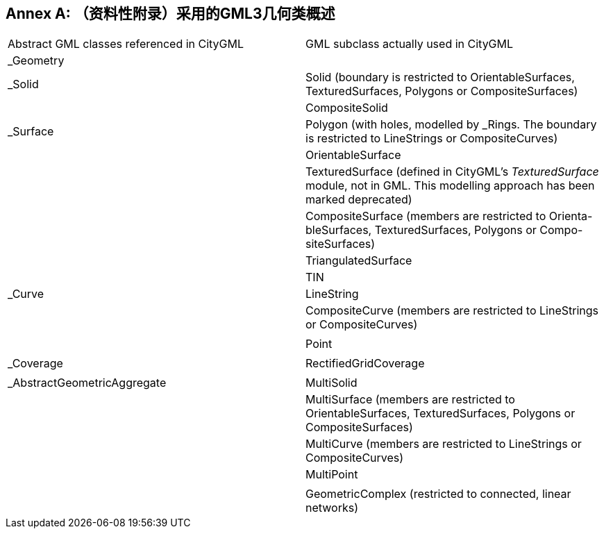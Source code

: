 [appendix]
:appendix-caption: Annex
== （资料性附录）采用的GML3几何类概述

|===
| Abstract GML classes referenced in CityGML  | GML subclass actually used in CityGML                                                                  
| _Geometry        |                                                                                                        
| _Solid           |Solid (boundary is restricted to OrientableSurfaces, TexturedSurfaces, Polygons or CompositeSurfaces)  
|                  |CompositeSolid                                                                                                       
| _Surface         | Polygon (with holes, modelled by _Rings. The boundary is restricted to LineStrings or CompositeCurves) 
|                  |OrientableSurface                                                                                                       
|                  |TexturedSurface (defined in CityGML’s __TexturedSurface__ module, not in GML. This modelling approach has been marked deprecated) 
|                  |CompositeSurface (members are restricted to Orienta- bleSurfaces, TexturedSurfaces, Polygons or Compo- siteSurfaces)                                                                                                        
|                  |TriangulatedSurface                                                                                                                                                         
|                  |TIN                                                                                                                              
| _Curve           | LineString                                                                                             
|                  |CompositeCurve (members are restricted to LineStrings or CompositeCurves)
|                  |                                                                                                           
|                  |Point
|                  |                                                                                                                                                                      
| _Coverage        | RectifiedGridCoverage
|                  |
| _AbstractGeometricAggregate   | MultiSolid                                                                                             
|                  |MultiSurface (members are restricted to OrientableSurfaces, TexturedSurfaces, Polygons or CompositeSurfaces) 
|                  |MultiCurve (members are restricted to LineStrings or CompositeCurves) 
|                  |MultiPoint
|                  |
|                  |GeometricComplex (restricted to connected, linear networks)
|===
